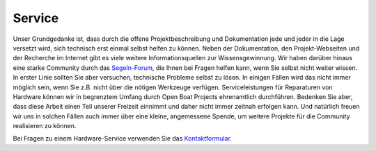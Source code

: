 Service
=======

Unser Grundgedanke ist, dass durch die offene Projektbeschreibung und Dokumentation jede und jeder in die Lage versetzt wird, sich technisch erst einmal selbst helfen zu können. Neben der Dokumentation, den Projekt-Webseiten und der Recherche im Internet gibt es viele weitere Informationsquellen zur Wissensgewinnung. Wir haben darüber hinaus eine starke Community durch das `Segeln-Forum`_, die Ihnen bei Fragen helfen kann, wenn Sie selbst nicht weiter wissen. In erster Linie sollten Sie aber versuchen, technische Probleme selbst zu lösen. In einigen Fällen wird das nicht immer möglich sein, wenn Sie z.B. nicht über die nötigen Werkzeuge verfügen. Serviceleistungen für Reparaturen von Hardware können wir in begrenztem Umfang durch Open Boat Projects ehrenamtlich durchführen. Bedenken Sie aber, dass diese Arbeit einen Teil unserer Freizeit einnimmt und daher nicht immer zeitnah erfolgen kann. Und natürlich freuen wir uns in solchen Fällen auch immer über eine kleine, angemessene Spende, um weitere Projekte für die Community realisieren zu können.

.. _Segeln-Forum: https://www.segeln-forum.de/board/195-open-boat-projects-org/

Bei Fragen zu einem Hardware-Service verwenden Sie das `Kontaktformular`_.

.. _Kontaktformular: https://open-boat-projects.org/de/kontakt/

